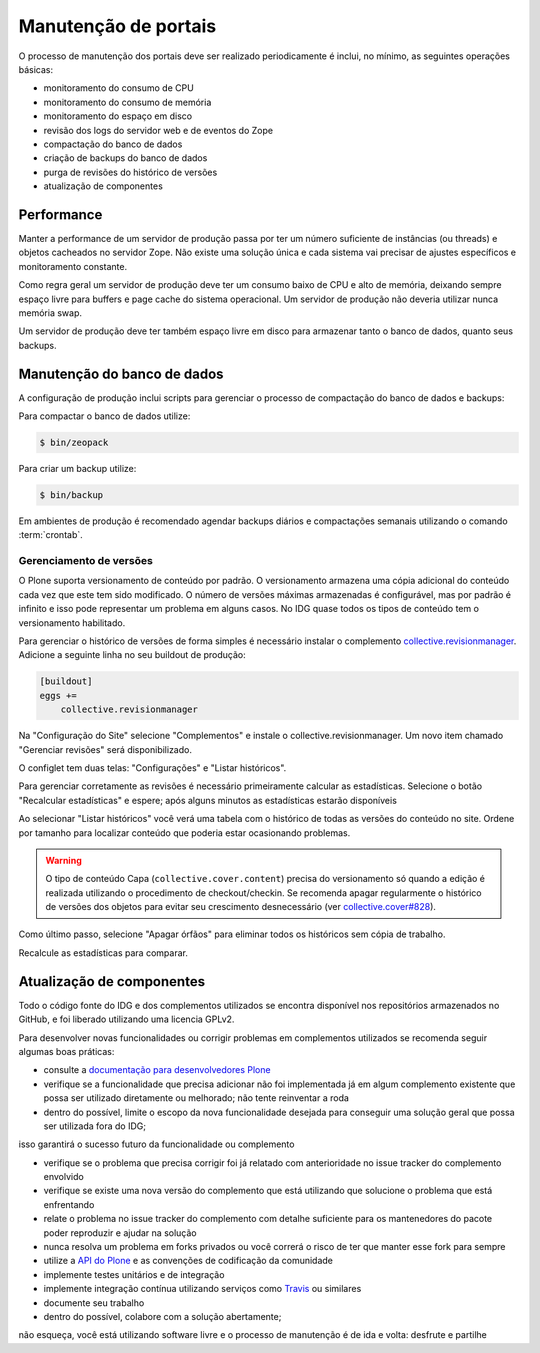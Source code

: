 =====================
Manutenção de portais
=====================

O processo de manutenção dos portais deve ser realizado periodicamente é inclui, no mínimo, as seguintes operações básicas:

- monitoramento do consumo de CPU
- monitoramento do consumo de memória
- monitoramento do espaço em disco
- revisão dos logs do servidor web e de eventos do Zope
- compactação do banco de dados
- criação de backups do banco de dados
- purga de revisões do histórico de versões
- atualização de componentes

Performance
===========

Manter a performance de um servidor de produção passa por ter um número suficiente de instâncias (ou threads) e objetos cacheados no servidor Zope.
Não existe uma solução única e cada sistema vai precisar de ajustes específicos e monitoramento constante.

Como regra geral um servidor de produção deve ter um consumo baixo de CPU e alto de memória,
deixando sempre espaço livre para buffers e page cache do sistema operacional.
Um servidor de produção não deveria utilizar nunca memória swap.

Um servidor de produção deve ter também espaço livre em disco para armazenar tanto o banco de dados, quanto seus backups.

Manutenção do banco de dados
============================

A configuração de produção inclui scripts para gerenciar o processo de compactação do banco de dados e backups:

Para compactar o banco de dados utilize:

.. code-block:: console

    $ bin/zeopack

Para criar um backup utilize:

.. code-block:: console

    $ bin/backup

Em ambientes de produção é recomendado agendar backups diários e compactações semanais utilizando o comando :term:`crontab`.

Gerenciamento de versões
------------------------

O Plone suporta versionamento de conteúdo por padrão.
O versionamento armazena uma cópia adicional do conteúdo cada vez que este tem sido modificado.
O número de versões máximas armazenadas é configurável, mas por padrão é infinito e isso pode representar um problema em alguns casos.
No IDG quase todos os tipos de conteúdo tem o versionamento habilitado.

Para gerenciar o histórico de versões de forma simples é necessário instalar o complemento `collective.revisionmanager <https://pypi.python.org/pypi/collective.revisionmanager>`_.
Adicione a seguinte linha no seu buildout de produção:

.. code-block:: ini

    [buildout]
    eggs +=
        collective.revisionmanager

Na "Configuração do Site" selecione "Complementos" e instale o collective.revisionmanager.
Um novo item chamado "Gerenciar revisões" será disponibilizado.

O configlet tem duas telas: "Configurações" e "Listar históricos".

.. info::
    O processo de gerenciamento de versões pode ser demorado em dependência do tamanho do banco de dados.
    Acesse o configlet diretamente na porta de instância de Plone sem passar por servidores intermediários que possam abortar as requisições devido a timeouts.

Para gerenciar corretamente as revisões é necessário primeiramente calcular as estadísticas.
Selecione o botão "Recalcular estadísticas" e espere;
após alguns minutos as estadísticas estarão disponíveis

Ao selecionar "Listar históricos" você verá uma tabela com o histórico de todas as versões do conteúdo no site.
Ordene por tamanho para localizar conteúdo que poderia estar ocasionando problemas.

.. info::
    Versões do IDG anteriores à 1.2 apresentavam um bug que ocasionava a criação de milhões de blobs vazios no file system do ZEO Server quando o versionamento era utilizado (ver `collective.cover#532 <https://github.com/collective/collective.cover/issues/532>`_).

.. info::
    Versões do IDG anteriores à 1.5.1 apresentavam um bug que ocasionava o crescimento exponencial dos objetos e do banco de dados quando o versionamento era utilizado (ver `collective.cover#765 <https://github.com/collective/collective.cover/issues/765>`_).

.. warning::
    O tipo de conteúdo Capa (``collective.cover.content``) precisa do versionamento só quando a edição é realizada utilizando o procedimento de checkout/checkin.
    Se recomenda apagar regularmente o histórico de versões dos objetos para evitar seu crescimento desnecessário (ver `collective.cover#828 <https://github.com/collective/collective.cover/issues/828>`_).

Como último passo, selecione "Apagar órfãos" para eliminar todos os históricos sem cópia de trabalho.

Recalcule as estadísticas para comparar.

Atualização de componentes
==========================

Todo o código fonte do IDG e dos complementos utilizados se encontra disponível nos repositórios armazenados no GitHub, e foi liberado utilizando uma licencia GPLv2.

Para desenvolver novas funcionalidades ou corrigir problemas em complementos utilizados se recomenda seguir algumas boas práticas:

- consulte a `documentação para desenvolvedores Plone <http://docs.plone.org/4/en/develop/index.html>`_

- verifique se a funcionalidade que precisa adicionar não foi implementada já em algum complemento existente que possa ser utilizado diretamente ou melhorado; não tente reinventar a roda

- dentro do possível, limite o escopo da nova funcionalidade desejada para conseguir uma solução geral que possa ser utilizada fora do IDG;
isso garantirá o sucesso futuro da funcionalidade ou complemento

- verifique se o problema que precisa corrigir foi já relatado com anterioridade no issue tracker do complemento envolvido

- verifique se existe uma nova versão do complemento que está utilizando que solucione o problema que está enfrentando

- relate o problema no issue tracker do complemento com detalhe suficiente para os mantenedores do pacote poder reproduzir e ajudar na solução

- nunca resolva um problema em forks privados ou você correrá o risco de ter que manter esse fork para sempre

- utilize a `API do Plone <https://docs.plone.org/develop/plone.api/docs/index.html>`_ e as convenções de codificação da comunidade

- implemente testes unitários e de integração

- implemente integração contínua utilizando serviços como `Travis <http://travis-ci.org/>`_ ou similares

- documente seu trabalho

- dentro do possível, colabore com a solução abertamente;
não esqueça, você está utilizando software livre e o processo de manutenção é de ida e volta: desfrute e partilhe
